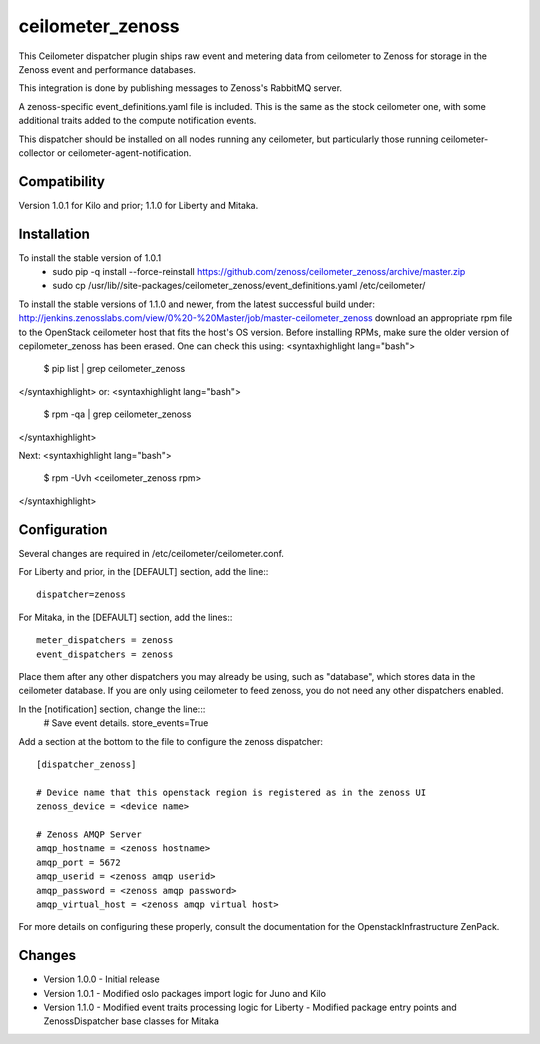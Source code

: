 ceilometer_zenoss
=================

This Ceilometer dispatcher plugin ships raw event and metering data from
ceilometer to Zenoss for storage in the Zenoss event and performance databases.

This integration is done by publishing messages to Zenoss's RabbitMQ server.

A zenoss-specific event_definitions.yaml file is included.  This is the same
as the stock ceilometer one, with some additional traits added to the compute
notification events.

This dispatcher should be installed on all nodes running any ceilometer, but
particularly those running ceilometer-collector or ceilometer-agent-notification.

Compatibility
-------------
Version 1.0.1 for Kilo and prior; 1.1.0 for Liberty and Mitaka.

Installation
------------

To install the stable version of 1.0.1
 * sudo pip -q install --force-reinstall https://github.com/zenoss/ceilometer_zenoss/archive/master.zip
 * sudo cp /usr/lib//site-packages/ceilometer_zenoss/event_definitions.yaml /etc/ceilometer/

To install the stable versions of 1.1.0 and newer, from the latest successful build under:
http://jenkins.zenosslabs.com/view/0%20-%20Master/job/master-ceilometer_zenoss
download an appropriate rpm file to the OpenStack ceilometer host that fits the host's OS version.
Before installing RPMs, make sure the older version of cepilometer_zenoss has been erased.
One can check this using:
<syntaxhighlight lang="bash">
  $ pip list | grep ceilometer_zenoss
</syntaxhighlight>
or:
<syntaxhighlight lang="bash">
  $ rpm -qa | grep ceilometer_zenoss
</syntaxhighlight>

Next:
<syntaxhighlight lang="bash">
  $ rpm -Uvh <ceilometer_zenoss rpm>
</syntaxhighlight>


Configuration
-------------

Several changes are required in /etc/ceilometer/ceilometer.conf.

For Liberty and prior, in the [DEFAULT] section, add the line:::

    dispatcher=zenoss

For Mitaka, in the [DEFAULT] section, add the lines:::

    meter_dispatchers = zenoss
    event_dispatchers = zenoss

Place them after any other dispatchers you may already be using, such as "database",
which stores data in the ceilometer database.   If you are only using ceilometer to
feed zenoss, you do not need any other dispatchers enabled.

In the [notification] section, change the line:::
    # Save event details.
    store_events=True

Add a section at the bottom to the file to configure the zenoss dispatcher::
    
    [dispatcher_zenoss]
  
    # Device name that this openstack region is registered as in the zenoss UI
    zenoss_device = <device name>
    
    # Zenoss AMQP Server
    amqp_hostname = <zenoss hostname>
    amqp_port = 5672
    amqp_userid = <zenoss amqp userid>
    amqp_password = <zenoss amqp password>
    amqp_virtual_host = <zenoss amqp virtual host>

For more details on configuring these properly, consult the documentation for
the OpenstackInfrastructure ZenPack.

Changes
----------------

* Version 1.0.0
  -  Initial release

* Version 1.0.1
  -  Modified oslo packages import logic for Juno and Kilo

* Version 1.1.0
  -  Modified event traits processing logic for Liberty
  -  Modified package entry points and ZenossDispatcher base classes for Mitaka

